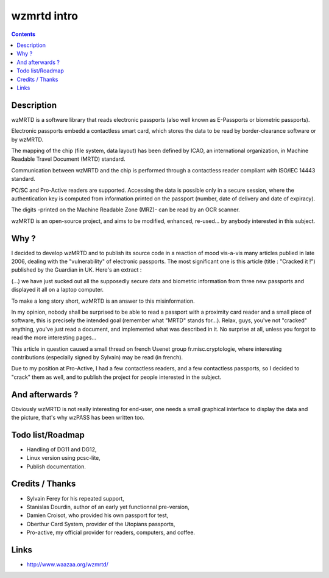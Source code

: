 ﻿


.. _wzmrtd_info:

============
wzmrtd intro
============

.. contents::
   :depth: 3
   

Description
===========

wzMRTD is a software library that reads electronic passports (also well known
as E-Passports or biometric passports).

Electronic passports embedd a contactless smart card, which stores the data 
to be read by border-clearance software or by wzMRTD. 

The mapping of the chip (file system, data layout) has been defined by ICAO, 
an international organization, in Machine Readable Travel Document (MRTD) standard.

Communication between wzMRTD and the chip is performed through a contactless 
reader compliant with ISO/IEC 14443 standard. 

PC/SC and Pro-Active readers are supported. Accessing the data is possible 
only in a secure session, where the authentication key is computed from 
information printed on the passport (number, date of delivery and date 
of expiracy). 

The digits -printed on the Machine Readable Zone (MRZ)- can be read by an OCR scanner.

wzMRTD is an open-source project, and aims to be modified, enhanced, 
re-used... by anybody interested in this subject. 

Why ?
=====

I decided to develop wzMRTD and to publish its source code in a reaction of 
mood vis-a-vis many articles publied in late 2006, dealing with the "vulnerability" 
of electronic passports. The most significant one is this article (title : "Cracked it !")
published by the Guardian in UK. Here's an extract :

(...) we have just sucked out all the supposedly secure data and biometric information
from three new passports and displayed it all on a laptop computer.

To make a long story short, wzMRTD is an answer to this misinformation.

In my opinion, nobody shall be surprised to be able to read a passport with a 
proximity card reader and a small piece of software, this is precisely the 
intended goal (remember what "MRTD" stands for...). Relax, guys, you've 
not "cracked" anything, you've just read a document, and implemented 
what was described in it. No surprise at all, unless you forgot to 
read the more interesting pages...

This article in question caused a small thread on french Usenet group 
fr.misc.cryptologie, where interesting contributions (especially signed 
by Sylvain) may be read (in french).

Due to my position at Pro-Active, I had a few contactless readers, and
a few contactless passports, so I decided to "crack" them as well, 
and to publish the project for people interested in the subject.

And afterwards ?
================

Obviously wzMRTD is not really interesting for end-user, one needs a small 
graphical interface to display the data and the picture, that's why 
wzPASS has been written too.

Todo list/Roadmap
=================

* Handling of DG11 and DG12,
* Linux version using pcsc-lite,
* Publish documentation.

Credits / Thanks
================

* Sylvain Ferey for his repeated support,
* Stanislas Dourdin, author of an early yet functionnal pre-version,
* Damien Croisot, who provided his own passport for test,
* Oberthur Card System, provider of the Utopians passports,
* Pro-active, my official provider for readers, computers, and coffee.
    
    
Links
=====

- http://www.waazaa.org/wzmrtd/

